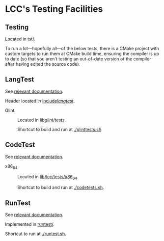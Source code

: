 * LCC's Testing Facilities

** Testing

Located in [[file:tst/][tst/]].

To run a lot---hopefully all---of the below tests, there is a CMake project with custom targets to run them at CMake build time, ensuring the compiler is up to date (so that you aren't testing an out-of-date version of the compiler after having edited the source code).

** LangTest

See [[file:docs/lcc/LangTest.org][relevant documentation]].

Header located in [[file:include/langtest/][include/langtest/]].

- Glint :: Located in [[file:lib/glint/tests/][lib/glint/tests/]].

  Shortcut to build and run at [[./glinttests.sh][./glinttests.sh]].

** CodeTest

See [[file:docs/lcc/CodeTest.org][relevant documentation]].

- x86_64 :: Located in [[file:lib/lcc/tests/x86_64][lib/lcc/tests/x86_64]].

  Shortcut to build and run at [[file:codetests.sh][./codetests.sh]].

** RunTest

See [[file:docs/lcc/RunTest.org][relevant documentation]].

Implemented in [[file:runtest/][runtest/]].

Shortcut to run at [[file:runtest.sh][./runtest.sh]].
